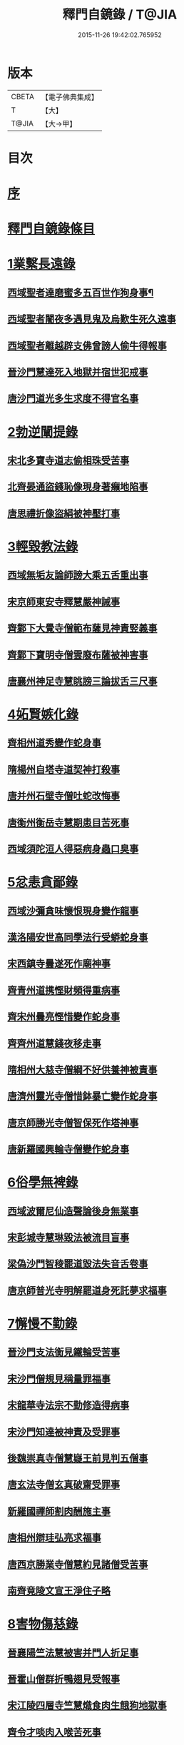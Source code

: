 #+TITLE: 釋門自鏡錄 / T@JIA
#+DATE: 2015-11-26 19:42:02.765952
* 版本
 |     CBETA|【電子佛典集成】|
 |         T|【大】     |
 |     T@JIA|【大→甲】   |

* 目次
* [[file:KR6r0117_001.txt::001-0802a18][序]]
* [[file:KR6r0117_001.txt::0803a2][釋門自鏡錄條目]]
* [[file:KR6r0117_001.txt::0803a21][1業繫長遠錄]]
** [[file:KR6r0117_001.txt::0803a22][西域聖者達磨蜜多五百世作狗身事¶]]
** [[file:KR6r0117_001.txt::0803b14][西域聖者闍夜多遇見鬼及烏歎生死久遠事]]
** [[file:KR6r0117_001.txt::0803c9][西域聖者離越辟支佛曾謗人偷牛得報事]]
** [[file:KR6r0117_001.txt::0803c25][晉沙門慧達死入地獄并宿世犯戒事]]
** [[file:KR6r0117_001.txt::0804b7][唐沙門道光多生求度不得官名事]]
* [[file:KR6r0117_001.txt::0804c3][2勃逆闡提錄]]
** [[file:KR6r0117_001.txt::0804c4][宋北多寶寺道志偷相珠受苦事]]
** [[file:KR6r0117_001.txt::0805a6][北齊晏通盜錢恥像現身著癩地陷事]]
** [[file:KR6r0117_001.txt::0805a21][唐思禮折像盜絹被神壓打事]]
* [[file:KR6r0117_001.txt::0805b9][3輕毀教法錄]]
** [[file:KR6r0117_001.txt::0805b10][西域無垢友論師謗大乘五舌重出事]]
** [[file:KR6r0117_001.txt::0805c4][宋京師東安寺釋慧嚴神誡事]]
** [[file:KR6r0117_001.txt::0805c20][齊鄴下大覺寺僧範布薩見神責竪義事]]
** [[file:KR6r0117_001.txt::0806a3][齊鄴下寶明寺僧雲廢布薩被神害事]]
** [[file:KR6r0117_001.txt::0806a17][唐襄州神足寺慧眺謗三論拔舌三尺事]]
* [[file:KR6r0117_001.txt::0806c6][4妬賢嫉化錄]]
** [[file:KR6r0117_001.txt::0806c7][齊相州道秀變作蛇身事]]
** [[file:KR6r0117_001.txt::0806c22][隋楊州自塔寺道契神打殺事]]
** [[file:KR6r0117_001.txt::0807a17][唐并州石壁寺僧吐蛇改悔事]]
** [[file:KR6r0117_001.txt::0807b1][唐衡州衡岳寺慧期患目苦死事]]
** [[file:KR6r0117_001.txt::0807b13][西域須陀洹人得惡病身蟲口臭事]]
* [[file:KR6r0117_001.txt::0807b23][5忿恚貪鄙錄]]
** [[file:KR6r0117_001.txt::0807b24][西域沙彌貪味懷恨現身變作龍事]]
** [[file:KR6r0117_001.txt::0807c15][漢洛陽安世高同學法行受蟒蛇身事]]
** [[file:KR6r0117_001.txt::0808a10][宋西鎮寺曇遂死作廟神事]]
** [[file:KR6r0117_001.txt::0808a25][齊青州道携慳財頻得重病事]]
** [[file:KR6r0117_001.txt::0808b10][齊宋州曇亮慳惜變作蛇身事]]
** [[file:KR6r0117_001.txt::0808b23][齊齊州道慧錢夜移走事]]
** [[file:KR6r0117_001.txt::0808c17][隋相州大慈寺僧綱不好供養神被責事]]
** [[file:KR6r0117_001.txt::0808c28][唐濟州靈光寺僧惜鉢暴亡變作蛇身事]]
** [[file:KR6r0117_001.txt::0809a11][唐京師勝光寺僧智保死作塔神事]]
** [[file:KR6r0117_001.txt::0809a21][唐新羅國興輪寺僧變作蛇身事]]
* [[file:KR6r0117_001.txt::0809b6][6俗學無裨錄]]
** [[file:KR6r0117_001.txt::0809b7][西域波爾尼仙造聲論後身無業事]]
** [[file:KR6r0117_001.txt::0809b29][宋彭城寺慧琳毀法被流目盲事]]
** [[file:KR6r0117_001.txt::0809c18][梁偽沙門智稜罷道毀法失音舌卷事]]
** [[file:KR6r0117_001.txt::0810a16][唐京師普光寺明解罷道身死託夢求福事]]
* [[file:KR6r0117_001.txt::0810b21][7懈慢不勤錄]]
** [[file:KR6r0117_001.txt::0810b22][晉沙門支法衡見鐵輪受苦事]]
** [[file:KR6r0117_001.txt::0810c5][宋沙門僧規見稱量罪福事]]
** [[file:KR6r0117_001.txt::0811a9][宋龍華寺法宗不勤修造得病事]]
** [[file:KR6r0117_001.txt::0811b16][宋沙門知達被神責及受罪事]]
** [[file:KR6r0117_001.txt::0811c25][後魏崇真寺僧慧嶷王前見判五僧事]]
** [[file:KR6r0117_001.txt::0812a27][唐玄法寺僧玄真破齋受罪事]]
** [[file:KR6r0117_001.txt::0812b18][新羅國禪師割肉酬施主事]]
** [[file:KR6r0117_001.txt::0812c7][唐相州辯珪弘亮求福事]]
** [[file:KR6r0117_001.txt::0812c19][唐西京勝業寺僧慧約見諸僧受苦事]]
** [[file:KR6r0117_001.txt::0813a15][南齊竟陵文宣王淨住子略]]
* [[file:KR6r0117_002.txt::002-0813c7][8害物傷慈錄]]
** [[file:KR6r0117_002.txt::002-0813c8][晉襄陽竺法慧被害并門人折足事]]
** [[file:KR6r0117_002.txt::002-0813c14][晉霍山僧群折鴨翅見受報事]]
** [[file:KR6r0117_002.txt::0814a4][宋江陵四層寺竺慧熾食肉生餓狗地獄事]]
** [[file:KR6r0117_002.txt::0814a16][齊令才啖肉入喉苦死事]]
** [[file:KR6r0117_002.txt::0814a28][陳楊州智慎為王誡勸事]]
** [[file:KR6r0117_002.txt::0814b15][唐神都太平寺僧威整害蜘蛛事]]
* [[file:KR6r0117_002.txt::0814c2][9飲噉非法錄]]
** [[file:KR6r0117_002.txt::0814c3][晉天台山竺曇猷在胎經涉辛地被聖驅事]]
** [[file:KR6r0117_002.txt::0814c22][宋新寺沙門難公飲酒被讁事]]
** [[file:KR6r0117_002.txt::0815a11][齊鄴下大莊嚴寺圓通飲酒被聖驅責事]]
** [[file:KR6r0117_002.txt::0815b22][齊梁州薛寺僧道遠飲宴眉毛墮落事]]
** [[file:KR6r0117_002.txt::0815c6][隋也西陏興寺法四飲酒醉被閻王勸誡事]]
** [[file:KR6r0117_002.txt::0815c25][唐澤州清化寺玄鑑破酒器及異僧被鬼誡事]]
** [[file:KR6r0117_002.txt::0816a23][梁高祖斷酒肉文]]
* [[file:KR6r0117_002.txt::0818c19][10慳損僧物錄]]
** [[file:KR6r0117_002.txt::0818c20][西域聖者僧伽耶舍巡游見僧受苦事]]
** [[file:KR6r0117_002.txt::0819a2][宋法豐減僧食死作餓鬼事]]
** [[file:KR6r0117_002.txt::0819a11][宋京師瓦官寺惠果如廁見鬼求救事]]
** [[file:KR6r0117_002.txt::0819a20][齊永興柏林寺弘明見小兒乞救事]]
** [[file:KR6r0117_002.txt::0819a26][周益州索寺慧旻盜僧財作牛事]]
** [[file:KR6r0117_002.txt::0819b8][禪師輒取僧少菜死作眾奴事]]
** [[file:KR6r0117_002.txt::0819b29][隋相州道明侵柴然足事]]
** [[file:KR6r0117_002.txt::0819c24][隋冀州僧道相見靈巖寺諸僧受罪苦事]]
** [[file:KR6r0117_002.txt::0820b29][唐國清寺僧智瓌死作眾奴事]]
** [[file:KR6r0117_002.txt::0820c6][唐楊州白塔寺道昶冥官誡勸事]]
** [[file:KR6r0117_002.txt::0821a15][唐印州僧割杓減粥現噉糞穢事]]
** [[file:KR6r0117_002.txt::0821a21][唐寧州道勝寺慧仙神英受苦事]]
** [[file:KR6r0117_002.txt::0821c14][唐京師慈恩寺僧玄辯被冥官追捉事]]
** [[file:KR6r0117_002.txt::0822a3][唐汾州啟福寺慧澄互用受苦事]]
** [[file:KR6r0117_002.txt::0822a14][唐并州義興寺智韜侵僧物徵卒來現事]]
** [[file:KR6r0117_002.txt::0822a21][唐汾州界內寺伯達死作寺牛事]]
** [[file:KR6r0117_002.txt::0822b9][唐益州空慧寺僧覺用寺錢鑿額苦死事]]
** [[file:KR6r0117_002.txt::0822b22][唐西京勝光寺孝贄取果噉親得報事]]
* [[file:KR6r0117_002.txt::0822c8][出據]]
* [[file:KR6r0117_002.txt::0823a2][續補]]
* 卷
** [[file:KR6r0117_001.txt][釋門自鏡錄 1]]
** [[file:KR6r0117_002.txt][釋門自鏡錄 2]]
